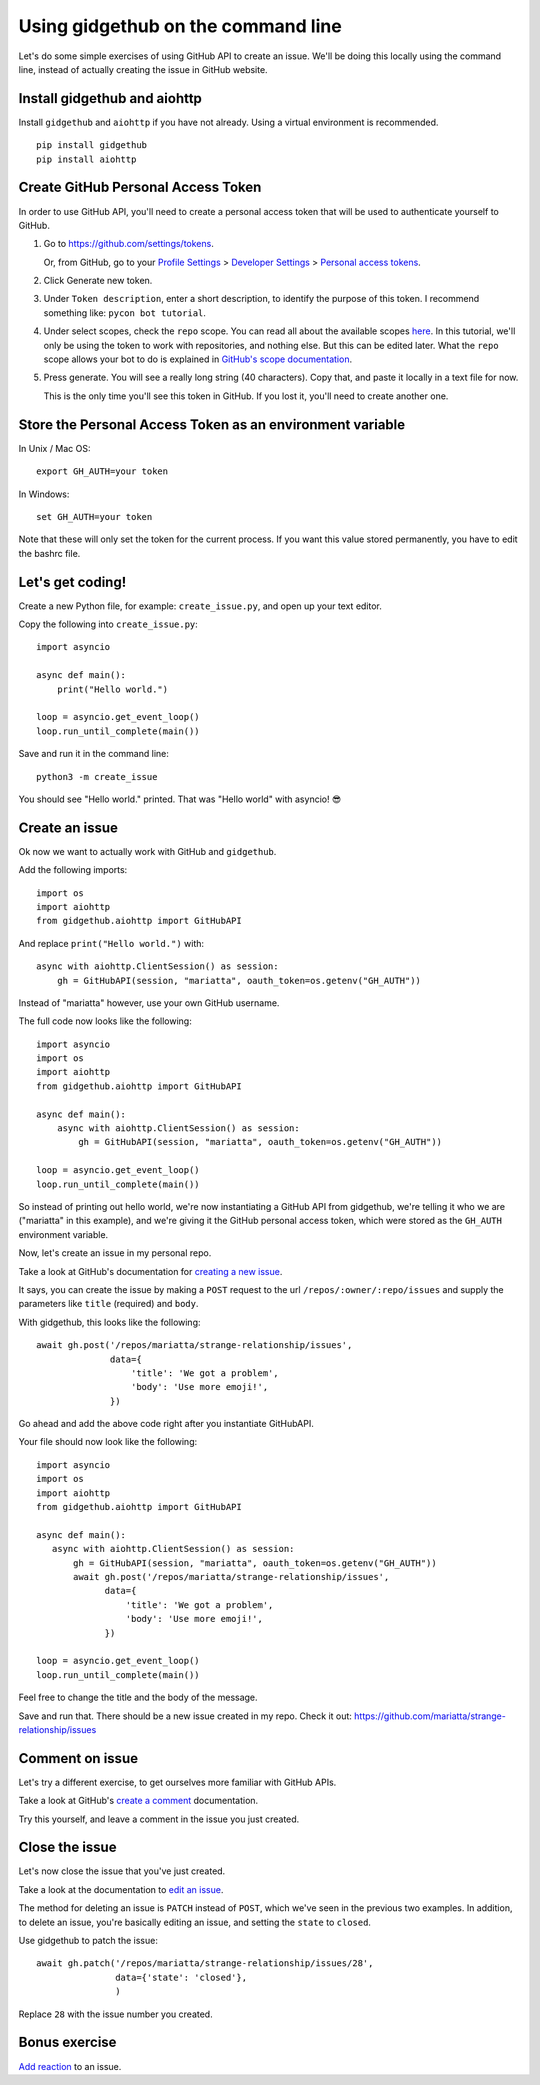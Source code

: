 Using gidgethub on the command line
===================================

Let's do some simple exercises of using GitHub API to create an issue. We'll
be doing this locally using the command line, instead of actually creating the issue
in GitHub website.

Install gidgethub and aiohttp
-----------------------------

Install ``gidgethub`` and ``aiohttp`` if you have not already. Using a virtual environment
is recommended.

::

   pip install gidgethub
   pip install aiohttp

Create GitHub Personal Access Token
-----------------------------------

In order to use GitHub API, you'll need to create a personal access token
that will be used to authenticate yourself to GitHub.

1. Go to https://github.com/settings/tokens.

   Or, from GitHub, go to your `Profile Settings`_ > `Developer Settings`_ > `Personal access tokens`_.

2. Click Generate new token.

3. Under ``Token description``, enter a short description, to identify the purpose
   of this token. I recommend something like: ``pycon bot tutorial``.

4. Under select scopes, check the ``repo`` scope. You can read all about the available
   scopes `here <https://developer.github.com/apps/building-oauth-apps/scopes-for-oauth-apps/>`_.
   In this tutorial, we'll only be using the token to work with repositories,
   and nothing else. But this can be edited later. What the ``repo`` scope allows your
   bot to do is explained in
   `GitHub's scope documentation <https://developer.github.com/apps/building-oauth-apps/scopes-for-oauth-apps/#available-scopes>`__.

5. Press generate. You will see a really long string (40 characters). Copy that,
   and paste it locally in a text file for now.

   This is the only time you'll see this token in GitHub. If you lost it, you'll
   need to create another one.


Store the Personal Access Token as an environment variable
----------------------------------------------------------

In Unix / Mac OS::

   export GH_AUTH=your token

In Windows::

   set GH_AUTH=your token

Note that these will only set the token for the current process. If you want
this value stored permanently, you have to edit the bashrc file.


Let's get coding!
-----------------

Create a new Python file, for example: ``create_issue.py``, and open up your text
editor.


Copy the following into ``create_issue.py``::

    import asyncio

    async def main():
        print("Hello world.")

    loop = asyncio.get_event_loop()
    loop.run_until_complete(main())


Save and run it in the command line::

    python3 -m create_issue


You should see "Hello world." printed. That was "Hello world" with asyncio! 😎


Create an issue
---------------

Ok now we want to actually work with GitHub and ``gidgethub``.

Add the following imports::

   import os
   import aiohttp
   from gidgethub.aiohttp import GitHubAPI

And replace ``print("Hello world.")`` with::

   async with aiohttp.ClientSession() as session:
       gh = GitHubAPI(session, "mariatta", oauth_token=os.getenv("GH_AUTH"))


Instead of "mariatta" however, use your own GitHub username.

The full code now looks like the following::

   import asyncio
   import os
   import aiohttp
   from gidgethub.aiohttp import GitHubAPI

   async def main():
       async with aiohttp.ClientSession() as session:
           gh = GitHubAPI(session, "mariatta", oauth_token=os.getenv("GH_AUTH"))

   loop = asyncio.get_event_loop()
   loop.run_until_complete(main())

So instead of printing out hello world, we're now instantiating a GitHub API from
gidgethub, we're telling it who we are ("mariatta" in this example), and we're
giving it the GitHub personal access token, which were stored as the ``GH_AUTH``
environment variable.

Now, let's create an issue in my personal repo.

Take a look at GitHub's documentation for `creating a new issue`_.

It says, you can create the issue by making a ``POST`` request to the url
``/repos/:owner/:repo/issues`` and supply the parameters like ``title`` (required)
and ``body``.

With gidgethub, this looks like the following::

   await gh.post('/repos/mariatta/strange-relationship/issues',
                 data={
                     'title': 'We got a problem',
                     'body': 'Use more emoji!',
                 })

Go ahead and add the above code right after you instantiate GitHubAPI.

Your file should now look like the following::

    import asyncio
    import os
    import aiohttp
    from gidgethub.aiohttp import GitHubAPI

    async def main():
       async with aiohttp.ClientSession() as session:
           gh = GitHubAPI(session, "mariatta", oauth_token=os.getenv("GH_AUTH"))
           await gh.post('/repos/mariatta/strange-relationship/issues',
                 data={
                     'title': 'We got a problem',
                     'body': 'Use more emoji!',
                 })

    loop = asyncio.get_event_loop()
    loop.run_until_complete(main())

Feel free to change the title and the body of the message.

Save and run that. There should be a new issue created in my repo. Check it out:
https://github.com/mariatta/strange-relationship/issues


Comment on issue
----------------

Let's try a different exercise, to get ourselves more familiar with GitHub APIs.

Take a look at GitHub's `create a comment`_ documentation.

Try this yourself, and leave a comment in the issue you just created.


Close the issue
---------------

Let's now close the issue that you've just created.

Take a look at the documentation to `edit an issue`_.

The method for deleting an issue is ``PATCH`` instead of ``POST``, which we've
seen in the previous two examples. In addition, to delete an issue, you're basically
editing an issue, and setting the ``state`` to ``closed``.

Use gidgethub to patch the issue::

   await gh.patch('/repos/mariatta/strange-relationship/issues/28',
                  data={'state': 'closed'},
                  )


Replace ``28`` with the issue number you created.


Bonus exercise
--------------

`Add reaction`_ to an issue.


.. _`Profile Settings`: https://github.com/settings/profile
.. _`Developer Settings`: https://github.com/settings/developers
.. _`Personal access tokens`: https://github.com/settings/tokens

.. _`creating a new issue`: https://developer.github.com/v3/issues/#create-an-issue
.. _`create a comment`: https://developer.github.com/v3/issues/comments/#create-a-comment
.. _`edit an issue`: https://developer.github.com/v3/issues/#edit-an-issue
.. _`Add reaction`: https://developer.github.com/v3/reactions/#create-reaction-for-an-issue
